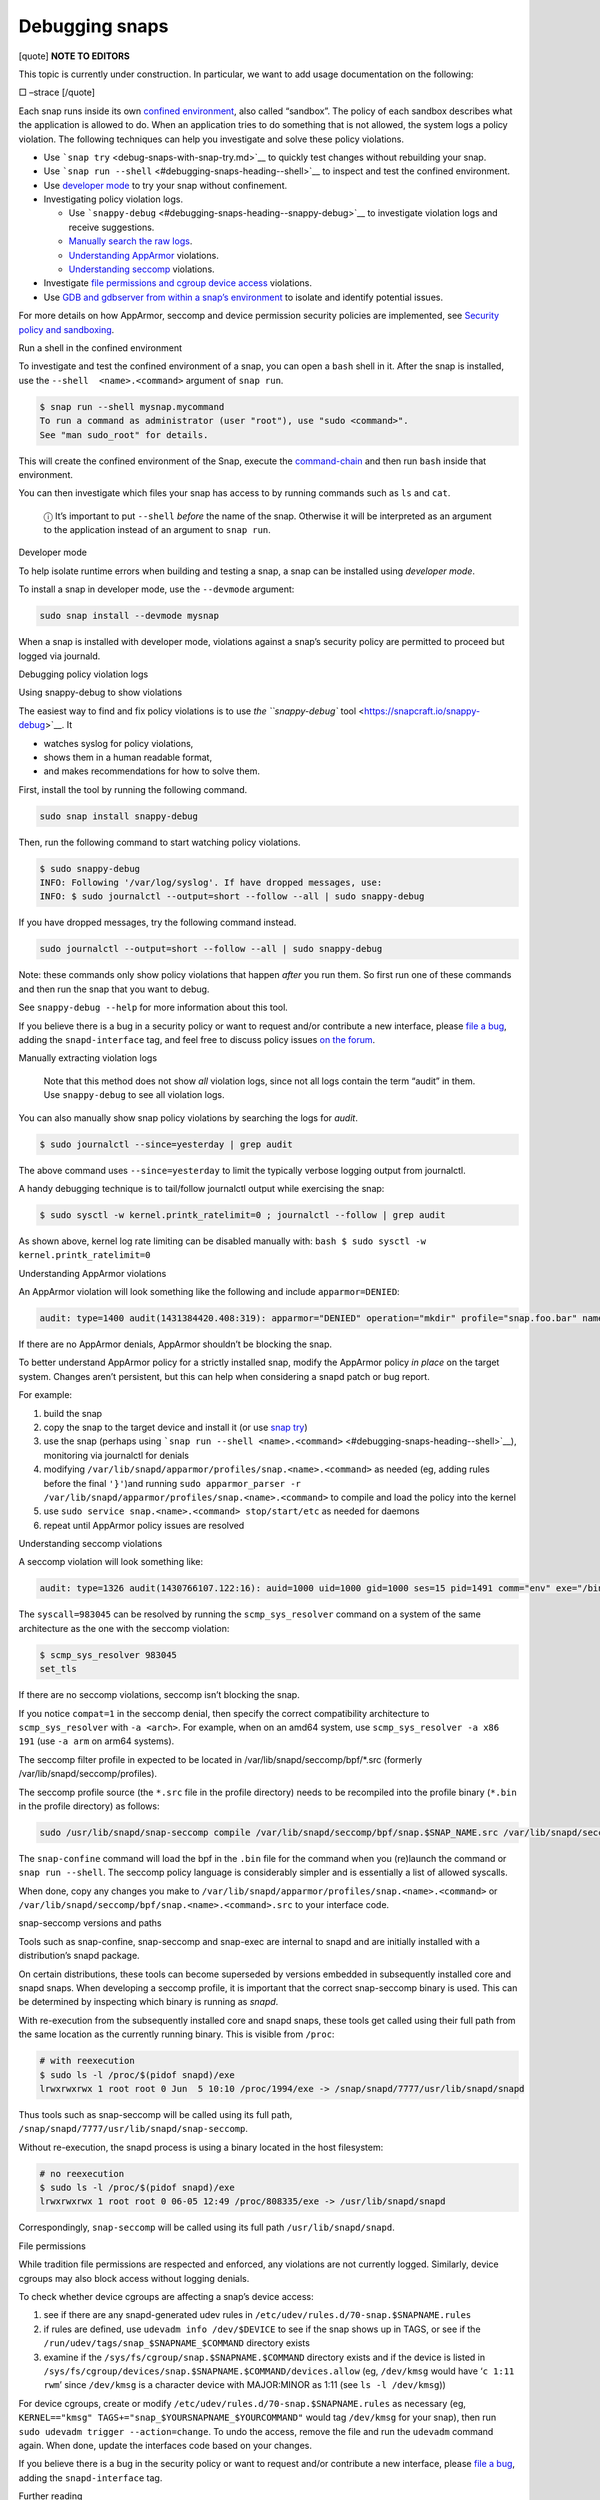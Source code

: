 .. 18420.md

.. \_debugging-snaps:

Debugging snaps
===============

[quote] **NOTE TO EDITORS**

This topic is currently under construction. In particular, we want to add usage documentation on the following:

□ –strace [/quote]

Each snap runs inside its own `confined environment <snap-confinement.md>`__, also called “sandbox”. The policy of each sandbox describes what the application is allowed to do. When an application tries to do something that is not allowed, the system logs a policy violation. The following techniques can help you investigate and solve these policy violations.

-  Use ```snap try`` <debug-snaps-with-snap-try.md>`__ to quickly test changes without rebuilding your snap.

-  Use ```snap run --shell`` <#debugging-snaps-heading--shell>`__ to inspect and test the confined environment.

-  Use `developer mode <#debugging-snaps-heading--developer>`__ to try your snap without confinement.

-  Investigating policy violation logs.

   -  Use ```snappy-debug`` <#debugging-snaps-heading--snappy-debug>`__ to investigate violation logs and receive suggestions.
   -  `Manually search the raw logs <#debugging-snaps-heading--manual-log>`__.
   -  `Understanding AppArmor <#debugging-snaps-heading--apparmor>`__ violations.
   -  `Understanding seccomp <#debugging-snaps-heading--seccomp>`__ violations.

-  Investigate `file permissions and cgroup device access <#debugging-snaps-heading--permissions>`__ violations.

-  Use `GDB and gdbserver from within a snap’s environment <using-gdb-and-gdbserver.md>`__ to isolate and identify potential issues.

For more details on how AppArmor, seccomp and device permission security policies are implemented, see `Security policy and sandboxing <https://snapcraft.io/docs/security-policy-and-sandboxing>`__.

.. raw:: html

   <h2 id="debugging-snaps-heading--shell">

Run a shell in the confined environment

.. raw:: html

   </h2>

To investigate and test the confined environment of a snap, you can open a ``bash`` shell in it. After the snap is installed, use the ``--shell  <name>.<command>`` argument of ``snap run``.

.. code:: bash

   $ snap run --shell mysnap.mycommand
   To run a command as administrator (user "root"), use "sudo <command>".
   See "man sudo_root" for details.

This will create the confined environment of the Snap, execute the `command-chain <snapcraft-app-and-service-metadata.md#debugging-snaps-heading--command-chain>`__ and then run ``bash`` inside that environment.

You can then investigate which files your snap has access to by running commands such as ``ls`` and ``cat``.

   ⓘ It’s important to put ``--shell`` *before* the name of the snap. Otherwise it will be interpreted as an argument to the application instead of an argument to ``snap run``.

.. raw:: html

   <h2 id="debugging-snaps-heading--developer">

Developer mode

.. raw:: html

   </h2>

To help isolate runtime errors when building and testing a snap, a snap can be installed using *developer mode*.

To install a snap in developer mode, use the ``--devmode`` argument:

.. code:: bash

   sudo snap install --devmode mysnap

When a snap is installed with developer mode, violations against a snap’s security policy are permitted to proceed but logged via journald.

.. raw:: html

   <h2 id="debugging-snaps-heading--debugging">

Debugging policy violation logs

.. raw:: html

   </h2>

.. raw:: html

   <h3 id="debugging-snaps-heading--snappy-debug">

Using snappy-debug to show violations

.. raw:: html

   </h3>

The easiest way to find and fix policy violations is to use `the ``snappy-debug`` tool <https://snapcraft.io/snappy-debug>`__. It

-  watches syslog for policy violations,
-  shows them in a human readable format,
-  and makes recommendations for how to solve them.

First, install the tool by running the following command.

.. code:: shell

   sudo snap install snappy-debug

Then, run the following command to start watching policy violations.

.. code:: shell

   $ sudo snappy-debug
   INFO: Following '/var/log/syslog'. If have dropped messages, use:
   INFO: $ sudo journalctl --output=short --follow --all | sudo snappy-debug

If you have dropped messages, try the following command instead.

.. code:: shell

   sudo journalctl --output=short --follow --all | sudo snappy-debug

Note: these commands only show policy violations that happen *after* you run them. So first run one of these commands and then run the snap that you want to debug.

See ``snappy-debug --help`` for more information about this tool.

If you believe there is a bug in a security policy or want to request and/or contribute a new interface, please `file a bug <https://bugs.launchpad.net/snappy/+filebug>`__, adding the ``snapd-interface`` tag, and feel free to discuss policy issues `on the forum <https://forum.snapcraft.io/c/snapd>`__.

.. raw:: html

   <h3 id="debugging-snaps-heading--manual-log">

Manually extracting violation logs

.. raw:: html

   </h3>

..

   Note that this method does not show *all* violation logs, since not all logs contain the term “audit” in them. Use ``snappy-debug`` to see all violation logs.

You can also manually show snap policy violations by searching the logs for *audit*.

.. code:: bash

   $ sudo journalctl --since=yesterday | grep audit

The above command uses ``--since=yesterday`` to limit the typically verbose logging output from journalctl.

A handy debugging technique is to tail/follow journalctl output while exercising the snap:

.. code:: bash

   $ sudo sysctl -w kernel.printk_ratelimit=0 ; journalctl --follow | grep audit

As shown above, kernel log rate limiting can be disabled manually with: ``bash $ sudo sysctl -w kernel.printk_ratelimit=0``

.. raw:: html

   <h3 id="debugging-snaps-heading--apparmor">

Understanding AppArmor violations

.. raw:: html

   </h3>

An AppArmor violation will look something like the following and include ``apparmor=DENIED``:

.. code:: log

   audit: type=1400 audit(1431384420.408:319): apparmor="DENIED" operation="mkdir" profile="snap.foo.bar" name="/var/lib/foo" pid=637 comm="bar" requested_mask="c" denied_mask="c" fsuid=0 ouid=0

If there are no AppArmor denials, AppArmor shouldn’t be blocking the snap.

To better understand AppArmor policy for a strictly installed snap, modify the AppArmor policy *in place* on the target system. Changes aren’t persistent, but this can help when considering a snapd patch or bug report.

For example:

1. build the snap
2. copy the snap to the target device and install it (or use `snap try <debug-snaps-with-snap-try.md>`__)
3. use the snap (perhaps using ```snap run --shell <name>.<command>`` <#debugging-snaps-heading--shell>`__), monitoring via journalctl for denials
4. modifying ``/var/lib/snapd/apparmor/profiles/snap.<name>.<command>`` as needed (eg, adding rules before the final ``'}'``)and running ``sudo apparmor_parser -r /var/lib/snapd/apparmor/profiles/snap.<name>.<command>`` to compile and load the policy into the kernel
5. use ``sudo service snap.<name>.<command> stop/start/etc`` as needed for daemons
6. repeat until AppArmor policy issues are resolved

.. raw:: html

   <h3 id="debugging-snaps-heading--seccomp">

Understanding seccomp violations

.. raw:: html

   </h3>

A seccomp violation will look something like:

.. code:: log

   audit: type=1326 audit(1430766107.122:16): auid=1000 uid=1000 gid=1000 ses=15 pid=1491 comm="env" exe="/bin/bash" sig=31 arch=40000028 syscall=983045 compat=0 ip=0xb6fb0bd6 code=0x0

The ``syscall=983045`` can be resolved by running the ``scmp_sys_resolver`` command on a system of the same architecture as the one with the seccomp violation:

.. code:: bash

   $ scmp_sys_resolver 983045
   set_tls

If there are no seccomp violations, seccomp isn’t blocking the snap.

If you notice ``compat=1`` in the seccomp denial, then specify the correct compatibility architecture to ``scmp_sys_resolver`` with ``-a <arch>``. For example, when on an amd64 system, use ``scmp_sys_resolver -a x86 191`` (use ``-a arm`` on arm64 systems).

The seccomp filter profile in expected to be located in /var/lib/snapd/seccomp/bpf/*.src (formerly /var/lib/snapd/seccomp/profiles).

The seccomp profile source (the ``*.src`` file in the profile directory) needs to be recompiled into the profile binary (``*.bin`` in the profile directory) as follows:

.. code:: bash

   sudo /usr/lib/snapd/snap-seccomp compile /var/lib/snapd/seccomp/bpf/snap.$SNAP_NAME.src /var/lib/snapd/seccomp/bpf/snap.$SNAP_NAME.bin

The ``snap-confine`` command will load the bpf in the ``.bin`` file for the command when you (re)launch the command or ``snap run --shell``. The seccomp policy language is considerably simpler and is essentially a list of allowed syscalls.

When done, copy any changes you make to ``/var/lib/snapd/apparmor/profiles/snap.<name>.<command>`` or ``/var/lib/snapd/seccomp/bpf/snap.<name>.<command>.src`` to your interface code.

.. raw:: html

   <h4 id='debugging-snaps-heading--snapseccomp'>

snap-seccomp versions and paths

.. raw:: html

   </h3>

Tools such as snap-confine, snap-seccomp and snap-exec are internal to snapd and are initially installed with a distribution’s snapd package.

On certain distributions, these tools can become superseded by versions embedded in subsequently installed core and snapd snaps. When developing a seccomp profile, it is important that the correct snap-seccomp binary is used. This can be determined by inspecting which binary is running as *snapd*.

With re-execution from the subsequently installed core and snapd snaps, these tools get called using their full path from the same location as the currently running binary. This is visible from ``/proc``:

.. code:: bash

   # with reexecution
   $ sudo ls -l /proc/$(pidof snapd)/exe
   lrwxrwxrwx 1 root root 0 Jun  5 10:10 /proc/1994/exe -> /snap/snapd/7777/usr/lib/snapd/snapd

Thus tools such as snap-seccomp will be called using its full path, ``/snap/snapd/7777/usr/lib/snapd/snap-seccomp``.

Without re-execution, the snapd process is using a binary located in the host filesystem:

.. code:: bash

   # no reexecution
   $ sudo ls -l /proc/$(pidof snapd)/exe
   lrwxrwxrwx 1 root root 0 06-05 12:49 /proc/808335/exe -> /usr/lib/snapd/snapd

Correspondingly, ``snap-seccomp`` will be called using its full path ``/usr/lib/snapd/snapd``.

.. raw:: html

   <h2 id="debugging-snaps-heading--permissions">

File permissions

.. raw:: html

   </h2>

While tradition file permissions are respected and enforced, any violations are not currently logged. Similarly, device cgroups may also block access without logging denials.

To check whether device cgroups are affecting a snap’s device access:

1. see if there are any snapd-generated udev rules in ``/etc/udev/rules.d/70-snap.$SNAPNAME.rules``
2. if rules are defined, use ``udevadm info /dev/$DEVICE`` to see if the snap shows up in TAGS, or see if the ``/run/udev/tags/snap_$SNAPNAME_$COMMAND`` directory exists
3. examine if the ``/sys/fs/cgroup/snap.$SNAPNAME.$COMMAND`` directory exists and if the device is listed in ``/sys/fs/cgroup/devices/snap.$SNAPNAME.$COMMAND/devices.allow`` (eg, ``/dev/kmsg`` would have ‘``c 1:11 rwm``’ since ``/dev/kmsg`` is a character device with MAJOR:MINOR as 1:11 (see ``ls -l /dev/kmsg``))

For device cgroups, create or modify ``/etc/udev/rules.d/70-snap.$SNAPNAME.rules`` as necessary (eg, ``KERNEL=="kmsg" TAGS+="snap_$YOURSNAPNAME_$YOURCOMMAND"`` would tag ``/dev/kmsg`` for your snap), then run ``sudo udevadm trigger --action=change``. To undo the access, remove the file and run the ``udevadm`` command again. When done, update the interfaces code based on your changes.

If you believe there is a bug in the security policy or want to request and/or contribute a new interface, please `file a bug <https://bugs.launchpad.net/snappy/+filebug>`__, adding the ``snapd-interface`` tag.

.. raw:: html

   <!--
   ### Interface development and security policy

   When participating in snappy development and implementing new interfaces for others to use, you will almost always need to write security policy for both the slots and the plugs side of the interface but keep in mind you are not expected to write perfect security policy on the first try. The review process for snapd includes a security review of the interface security policy and it is expected that the security policy will be iterated on during the review process (in other words, if you are stuck on writing security policy but the interface otherwise works, feel free to submit the interface and ask for help).

   In addition to the above, here are some other useful techniques when debugging/developing policy:

    * temporarily specify `@unrestricted` in the seccomp policy and this will allow all syscalls
    * temporarily use a combination of bare AppArmor rules to focus on only the parts you want. For example:

       ```
       file,
       capability,
       network,
       mount,
       remount,
       pivot_root,
       umount,
       dbus,
       signal,
       ptrace,
       unix,
       ```
    * look at existing policy in `interfaces/apparmor/template.go`, `interfaces/seccomp/template.go` and `interfaces/builtin/*` for examples of the policy language
    * [stracing snaps](stracing-snap-commands.md). In addition to simply stracing the app, it can also be helpful to strace the app in both devmode and strict confinement and comparing the results.
    * when testing new versions of snappy-app-dev, if re-exec is enabled you will need to copy the new version to the location udev expects it (eg, `/lib/udev`) and then bind mount it over where the re-exec'd snap-confine expects it (eg, `mount --bind /lib/udev/snappy-app-dev /snap/core/<version>/lib/udev/snappy-app-dev`)

   The above command has changed to snap-device-helper
   -->

.. raw:: html

   <h2 id="debugging-snaps-heading--further">

Further reading

.. raw:: html

   </h2>

-  https://github.com/snapcore/snapd/tree/master/interfaces for existing interface code and policy
-  https://manpages.ubuntu.com/manpages/jammy/man5/apparmor.d.5.html
-  https://gitlab.com/apparmor/apparmor/-/wikis/Profiling_by_hand (but use the paths listed above and don’t use the ``aa-genprof`` or ``aa-logprof`` tools because they are not yet snappy-aware)
-  https://github.com/snapcore/snapd/wiki/snap-confine-Overview
-  https://assets.ubuntu.com/v1/66fcd858-ubuntu-core-security-whitepaper.pdf
-  https://github.com/snapcore/snapd/wiki/Snap-Execution-Environment
-  stracing-snap-commands.md
